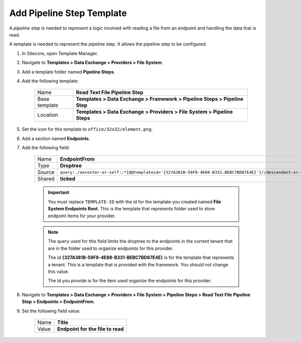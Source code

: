 Add Pipeline Step Template
=======================================

A *pipeline step* is needed to represent a logic involved with 
reading a file from an endpoint and handling the data that is read.

A template is needed to represent the pipeline step. It allows the
pipeline step to be configured. 

1. In Sitecore, open Template Manager.
2. Navigate to **Templates > Data Exchange > Providers > File System**.
3. Add a template folder named **Pipeline Steps**.
4. Add the following template:

    +-------------------+-----------------------------------------------------------------------------------+
    | Name              | **Read Text File Pipeline Step**                                                  |
    +-------------------+-----------------------------------------------------------------------------------+
    | Base template     | **Templates > Data Exchange > Framework > Pipeline Steps > Pipeline Step**        |
    +-------------------+-----------------------------------------------------------------------------------+
    | Location          | **Templates > Data Exchange > Providers > File System > Pipeline Steps**          |
    +-------------------+-----------------------------------------------------------------------------------+

5. Set the icon for this template to ``office/32x32/element.png``.
6. Add a section named **Endpoints**.
7. Add the following field:

    +---------+-----------------------------------------------------------------------------------------------------------------------------------------------+
    | Name    | **EndpointFrom**                                                                                                                              |
    +---------+-----------------------------------------------------------------------------------------------------------------------------------------------+
    | Type    | **Droptree**                                                                                                                                  |
    +---------+-----------------------------------------------------------------------------------------------------------------------------------------------+
    | Source  | ``query:./ancestor-or-self::*[@@templateid='{327A381B-59F8-4E88-B331-BEBC7BD87E4E}']//descendant-or-self::*[@@templateid='TEMPLATE-ID']``     |
    +---------+-----------------------------------------------------------------------------------------------------------------------------------------------+
    | Shared  | **ticked**                                                                                                                                    |
    +---------+-----------------------------------------------------------------------------------------------------------------------------------------------+

    .. important:: 
    
        You must replace ``TEMPLATE-ID`` with the id for the template
        you created named **File System Endpoints Root**. This is the  
        template that represents folder used to store endpoint items
        for your provider. 

    .. note:: 
    
        The query used for this field limits the droptree to the endpoints 
        in the current tenant that are in the folder used to organize 
        endpoints for this provider. 
        
        The id **{327A381B-59F8-4E88-B331-BEBC7BD87E4E}** is for the template
        that represents a tenant. This is a template that is provided with the
        framework. You should not change this value. 
        
        The id you provide is for the item used organize the endpoints for 
        this provider. 
        
8. Navigate to **Templates > Data Exchange > Providers > File System > Pipeline Steps > Read Text File Pipeline Step > Endpoints > EndpointFrom**.
9. Set the following field value: 

    +---------+---------------------------------------+
    | Name    | **Title**                             |
    +---------+---------------------------------------+
    | Value   | **Endpoint for the file to read**     |
    +---------+---------------------------------------+
